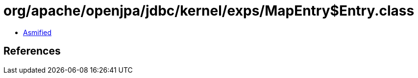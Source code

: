 = org/apache/openjpa/jdbc/kernel/exps/MapEntry$Entry.class

 - link:MapEntry$Entry-asmified.java[Asmified]

== References

